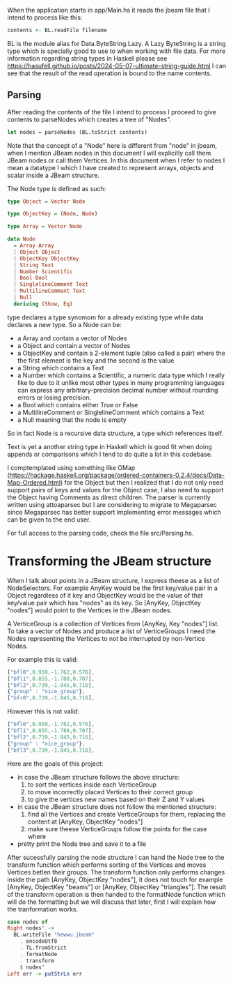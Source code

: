 When the application starts in app/Main.hs it reads the jbeam file that I intend to process like this:

#+begin_src haskell
  contents <- BL.readFile filename
#+end_src

BL is the module alias for Data.ByteString.Lazy. A Lazy ByteString is a string type which is specially good to use to when working with file data. For more information regarding string types in Haskell please see https://hasufell.github.io/posts/2024-05-07-ultimate-string-guide.html
I can see that the result of the read operation is bound to the name contents.

** Parsing

After reading the contents of the file I intend to process I proceed to give contents to parseNodes which creates a tree of "Nodes".
#+begin_src haskell
      let nodes = parseNodes (BL.toStrict contents)
#+end_src

Note that the concept of a "Node" here is different from "node" in jbeam, when I mention JBeam nodes in this document I will explicitly call them JBeam nodes or call them Vertices.
In this document when I refer to nodes I mean a datatype I which I have created to represent arrays, objects and scalar inside a JBeam structure.

The Node type is defined as such:

#+begin_src haskell
  type Object = Vector Node

  type ObjectKey = (Node, Node)

  type Array = Vector Node

  data Node
    = Array Array
    | Object Object
    | ObjectKey ObjectKey
    | String Text
    | Number Scientific
    | Bool Bool
    | SinglelineComment Text
    | MultilineComment Text
    | Null
    deriving (Show, Eq)
#+end_src

type declares a type synomom for a already existing type while data declares a new type.
So a Node can be:
- a Array and contain a vector of Nodes
- a Object and contain a vector of Nodes
- a ObjectKey and contain a 2-element tuple (also called a pair) where the the first element is the key and the second is the value
- a String which contains a Text
- a Number which contains a Scientific, a numeric data type which I really like to due to it unlike most other types in many programming languages can express any arbitrary-precision decimal number without rounding errors or losing precision.
- a Bool which contains either True or False
- a MultilineComment or SinglelineComment which contains a Text
- a Null meaning that the node is empty

So in fact Node is a recursive data structure, a type which references itself.

Text is yet a another string type in Haskell which is good fit when doing appends or comparisons which I tend to do quite a lot in this codebase.

I comptemplated using something like OMap (https://hackage.haskell.org/package/ordered-containers-0.2.4/docs/Data-Map-Ordered.html) for the Object but then I realized that I do not only need support pairs of keys and values for the Object case, I also need to support the Object having Comments as direct children.
The parser is currently written using attoaparsec but I are considering to migrate to Megaparsec since Megaparsec has better support implementing error messages which can be given to the end user.

For full access to the parsing code, check the file src/Parsing.hs.

* Transforming the JBeam structure

When I talk about points in a JBeam structure, I express theese as a list of NodeSelectors. For example AnyKey would be the first key/value pair in a Object regardless of it key and ObjectKey would be the value of that key/value pair which has "nodes" as its key. So [AnyKey, ObjectKey "nodes"] would point to the Vertices ie the JBeam nodes.

A VerticeGroup is a collection of Vertices from [AnyKey, Key "nodes"] list.
To take a vector of Nodes and produce a list of VerticeGroups I need the Nodes representing the Vertices to not be interrupted by non-Vertice Nodes.

For example this is valid:

#+begin_src javascript
  ["bfl0",0.959,-1.762,0.576],
  ["bfl1",0.855,-1.788,0.707],
  ["bfl2",0.739,-1.845,0.716],
  {"group" : "nice_group"},
  ["bfr0",0.739,-1.845,0.716],
#+end_src

However this is not valid:
#+begin_src javascript
  ["bfl0",0.959,-1.762,0.576],
  ["bfl1",0.855,-1.788,0.707],
  ["bfl2",0.739,-1.845,0.716],
  {"group" : "nice_group"},
  ["bfl3",0.739,-1.845,0.716],
#+end_src

Here are the goals of this project:
- in case the JBeam structure follows the above structure:
  1. to sort the vertices inside each VerticeGroup
  2. to move incorrectly placed Vertices to their correct group
  3. to give the vertices new names based on their Z and Y values
- in case the JBeam structure does not follow the mentioned structure:
  1. find all the Vertices and create VerticeGroups for them, replacing the content at [AnyKey, ObjectKey "nodes"]
  2. make sure theese VerticeGroups follow the points for the case where
- pretty print the Node tree and save it to a file

After sucessfully parsing the node structure I can hand the Node tree to the transform function which performs sorting of the Vertices and moves Vertices betIen their groups.
The transform function only performs changes inside the path [AnyKey, ObjectKey "nodes"], it does not touch for example [AnyKey, ObjectKey "beams"] or [AnyKey, ObjectKey "triangles"].
The result of the transform operation is then handed to the formatNode function which will do the formatting but we will discuss that later, first I will explain how the tranformation works.

#+begin_src haskell
  case nodes of
  Right nodes' ->
    BL.writeFile "hewwu.jbeam"
      . encodeUtf8
      . TL.fromStrict
      . formatNode
      . transform
      $ nodes'
  Left err -> putStrLn err
#+end_src
